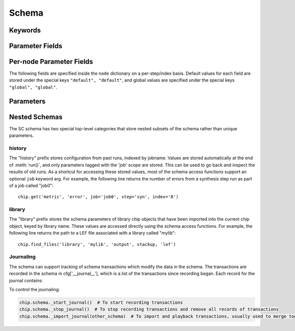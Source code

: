 .. _SiliconCompiler Schema:
.. _schema:

Schema
=====================

Keywords
---------

.. glossary::
   default
       Reserved SiliconCompiler schema key that can be replaced by any legal string.

Parameter Fields
-----------------

.. glossary::

    copy
        Whether to copy files into build directory, applies to files only

    example
        List of two strings, the first string containing an example for specifying the parameter using a command line switch, and a second string for setting the value using the core Python API.
        The examples can be pruned/filtered before the schema is dumped into a JSON file.

    hashalgo
        Hashing algorithm used to calculate filehash value.

    help
        Complete parameter help doc string.
        The help string serves as ground truth for describing the parameter functionality and should be used for long help descriptions in command line interface programs and for automated schema document generation.
        The long help can be pruned/filtered before the schema is dumped into a JSON file.

    lock
        Boolean value dictating whether the parameter can be modified by the set/get/add core API methods.
        A value of True specifiers that the parameter is locked and cannot be modified.
        Attempts to write to to a locked parameter shall result in an exception/error that blocks compilation progress.

    node
        Dictionary containing fields whose values may vary on a per-step/index basis.
        Sub-fields are described in :ref:`Per-node Parameter Fields`

    notes
        User entered 'notes'/'disclaimers' about value being set.

    pernode
        Enables/disables setting of value on a per node basis.
        Allowed values are 'never', 'option', or 'required'.

    require
        Boolean value dictating whether the parameter is required for a run.

    scope
        Scope of parameter in schema

    switch
        String that specifies the equivalent switch to use in command line interfaces.
        The switch string must start with a '-' and cannot contain spaces.

    shorthelp
        Short help string to be used in cases where brevity matters.
        Use cases include JSON dictionary dumps and command line interface help functions.

    type
        The parameter type.
        Supported types include Python compatible types ('int', 'float', 'str', and 'bool') and two custom file types ('file' and 'dir').
        The 'file' and 'dir' type specify that the parameter is a 'regular' file or directory as described by Posix.
        Enums can be specified using the `<`  and `>` (eg. <input,output> specifies an enum that has the possible values of input and output.)
        All types can be specified as a Python compatible list type by enclosing the type value in brackets. (ie. [str] specifies that the parameter is a list of strings).
        Types can also be specified as tuples, using the Python-like parentheses syntax (eg. [(float,float)] specifies a list of 2-float tuples).
        Additionally types can also be specified as sets, using the Python-like curly brackets syntax (eg. {str} specifies a set of strings).
        Input arguments and return values of the set/get/add core methods are encoded as native Python types.
        When exporting the manifest to JSON, values are converted to the equivalent JSON type.
        Most types have a straightforward mapping, but note that values of "None" get mapped to "null", and both tuples and lists get mapped to arrays.
        Tuple-type parameters have their values normalized back into tuple form when a JSON manifest is read in.

    unit
        Implied unit for parameter value.


Per-node Parameter Fields
---------------------------

The following fields are specified inside the ``node`` dictionary on a per-step/index basis.
Default values for each field are stored under the special keys ``"default", "default"``, and global values are specified under the special keys ``"global", "global"``.

.. glossary::
    author
        File author.
        The author string records the person/entity that authored/created each item in the list of files within 'value' parameter field.
        The 'author' field can be used to validate the provenance of the data used for compilation.

    date
        String containing the data stamp of each item in the list of files within 'value' parameter field.
        The 'date' field can be used to validate the provenance of the data used for compilation.

    filehash
        Calculated file hash value for each file in the 'value' field of the parameter.

    signature
        String recording a unique machine calculated string for each item in the list of files within 'value' parameter field.
        The 'signature' field can be used to validate the provenance of the data used for compilation.

    value
        Parameter value

Parameters
-----------------------------

.. schemagen::

Nested Schemas
----------------

The SC schema has two special top-level categories that store nested subsets of the schema rather than unique parameters.

history
+++++++

The "history" prefix stores configuration from past runs, indexed by jobname.
Values are stored automatically at the end of :meth:`run()`, and only parameters tagged with the 'job' scope are stored.
This can be used to go back and inspect the results of old runs.
As a shortcut for accessing these stored values, most of the schema access functions support an optional ``job`` keyword arg.
For example, the following line returns the number of errors from a synthesis step run as part of a job called "job0"::

    chip.get('metric', 'error', job='job0', step='syn', index='0')

library
+++++++

The "library" prefix stores the schema parameters of library chip objects that have been imported into the current chip object, keyed by library name.
These values are accessed directly using the schema access functions.
For example, the following line returns the path to a LEF file associated with a library called "mylib"::

    chip.find_files('library', 'mylib', 'output', stackup, 'lef')

Journaling
++++++++++

The schema can support tracking of schema transactions which modify the data in the schema.
The transactions are recorded in the schema in cfg['__journal__'], which is a list of the transactions since recording began.
Each record for the journal contains:

.. glossary::

    type
        Type of transactions performed, can be one of: set, add, remove, and unset

    key
        Keypath that was modified

    value
        New value for keypath, in record types which are destructive, this is None

    field
        Schema field that was modified, in record types which are destructive, this is None

    step
        Step that was modified, in record types which are destructive, this is None

    index
        Index that was modified, in record types which are destructive, this is None


To control the journaling:

.. code-block:: python

    chip.schema._start_journal()  # To start recording transactions
    chip.schema._stop_journal()  # To stop recording transactions and remove all records of transactions
    chip.schema._import_journal(other_schema)  # To import and playback transactions, usually used to merge together a node manifest with the main manifest in SiliconCompiler
